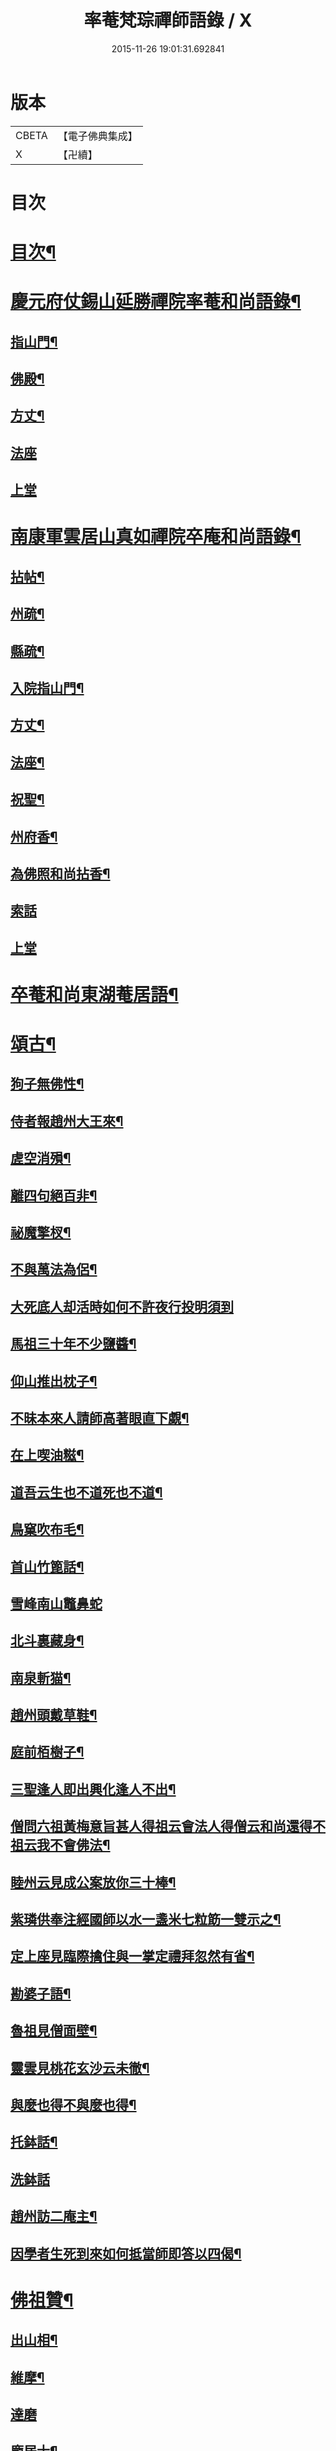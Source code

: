 #+TITLE: 率菴梵琮禪師語錄 / X
#+DATE: 2015-11-26 19:01:31.692841
* 版本
 |     CBETA|【電子佛典集成】|
 |         X|【卍續】    |

* 目次
* [[file:KR6q0298_001.txt::001-0652b3][目次¶]]
* [[file:KR6q0298_001.txt::001-0652b9][慶元府仗錫山延勝禪院率菴和尚語錄¶]]
** [[file:KR6q0298_001.txt::001-0652b12][指山門¶]]
** [[file:KR6q0298_001.txt::001-0652b14][佛殿¶]]
** [[file:KR6q0298_001.txt::001-0652b16][方丈¶]]
** [[file:KR6q0298_001.txt::001-0652b18][法座]]
** [[file:KR6q0298_001.txt::0652c2][上堂]]
* [[file:KR6q0298_001.txt::0655a15][南康軍雲居山真如禪院卒庵和尚語錄¶]]
** [[file:KR6q0298_001.txt::0655a18][拈帖¶]]
** [[file:KR6q0298_001.txt::0655a21][州疏¶]]
** [[file:KR6q0298_001.txt::0655a24][縣疏¶]]
** [[file:KR6q0298_001.txt::0655b8][入院指山門¶]]
** [[file:KR6q0298_001.txt::0655b11][方丈¶]]
** [[file:KR6q0298_001.txt::0655b14][法座¶]]
** [[file:KR6q0298_001.txt::0655b16][祝聖¶]]
** [[file:KR6q0298_001.txt::0655b19][州府香¶]]
** [[file:KR6q0298_001.txt::0655b22][為佛照和尚拈香¶]]
** [[file:KR6q0298_001.txt::0655b24][索話]]
** [[file:KR6q0298_001.txt::0655c3][上堂]]
* [[file:KR6q0298_001.txt::0657b18][卒菴和尚東湖菴居語¶]]
* [[file:KR6q0298_001.txt::0658c6][頌古¶]]
** [[file:KR6q0298_001.txt::0658c7][狗子無佛性¶]]
** [[file:KR6q0298_001.txt::0658c10][侍者報趙州大王來¶]]
** [[file:KR6q0298_001.txt::0658c13][虗空消殞¶]]
** [[file:KR6q0298_001.txt::0658c16][離四句絕百非¶]]
** [[file:KR6q0298_001.txt::0658c19][祕魔擎杈¶]]
** [[file:KR6q0298_001.txt::0658c22][不與萬法為侶¶]]
** [[file:KR6q0298_001.txt::0658c24][大死底人却活時如何不許夜行投明須到]]
** [[file:KR6q0298_001.txt::0659a4][馬祖三十年不少鹽醬¶]]
** [[file:KR6q0298_001.txt::0659a7][仰山推出枕子¶]]
** [[file:KR6q0298_001.txt::0659a10][不昧本來人請師高著眼直下覷¶]]
** [[file:KR6q0298_001.txt::0659a13][在上喫油糍¶]]
** [[file:KR6q0298_001.txt::0659a16][道吾云生也不道死也不道¶]]
** [[file:KR6q0298_001.txt::0659a19][鳥窠吹布毛¶]]
** [[file:KR6q0298_001.txt::0659a22][首山竹篦話¶]]
** [[file:KR6q0298_001.txt::0659a24][雪峰南山鼈鼻蛇]]
** [[file:KR6q0298_001.txt::0659b4][北斗裏藏身¶]]
** [[file:KR6q0298_001.txt::0659b7][南泉斬猫¶]]
** [[file:KR6q0298_001.txt::0659b10][趙州頭戴草鞋¶]]
** [[file:KR6q0298_001.txt::0659b13][庭前栢樹子¶]]
** [[file:KR6q0298_001.txt::0659b16][三聖逢人即出興化逢人不出¶]]
** [[file:KR6q0298_001.txt::0659b19][僧問六祖黃梅意旨甚人得祖云會法人得僧云和尚還得不祖云我不會佛法¶]]
** [[file:KR6q0298_001.txt::0659b22][睦州云見成公案放你三十棒¶]]
** [[file:KR6q0298_001.txt::0659c2][紫璘供奉注經國師以水一盞米七粒筯一雙示之¶]]
** [[file:KR6q0298_001.txt::0659c5][定上座見臨際擒住與一掌定禮拜忽然有省¶]]
** [[file:KR6q0298_001.txt::0659c8][勘婆子語¶]]
** [[file:KR6q0298_001.txt::0659c11][魯祖見僧面壁¶]]
** [[file:KR6q0298_001.txt::0659c14][靈雲見桃花玄沙云未徹¶]]
** [[file:KR6q0298_001.txt::0659c17][與麼也得不與麼也得¶]]
** [[file:KR6q0298_001.txt::0659c20][托鉢話¶]]
** [[file:KR6q0298_001.txt::0659c22][洗鉢話]]
** [[file:KR6q0298_001.txt::0660a4][趙州訪二庵主¶]]
** [[file:KR6q0298_001.txt::0660a7][因學者生死到來如何抵當師即答以四偈¶]]
* [[file:KR6q0298_001.txt::0660a16][佛祖贊¶]]
** [[file:KR6q0298_001.txt::0660a17][出山相¶]]
** [[file:KR6q0298_001.txt::0660a22][維摩¶]]
** [[file:KR6q0298_001.txt::0660a24][達磨]]
** [[file:KR6q0298_001.txt::0660b4][龐居士¶]]
** [[file:KR6q0298_001.txt::0660b7][祖圖¶]]
** [[file:KR6q0298_001.txt::0660b10][寒山拾得¶]]
** [[file:KR6q0298_001.txt::0660b13][三教圖¶]]
** [[file:KR6q0298_001.txt::0660b17][觀流水觀音¶]]
** [[file:KR6q0298_001.txt::0660b20][巖頭禪師甘贄居士¶]]
** [[file:KR6q0298_001.txt::0660b23][布袋¶]]
** [[file:KR6q0298_001.txt::0660b24][蝦子]]
* [[file:KR6q0298_001.txt::0660c3][謌偈¶]]
** [[file:KR6q0298_001.txt::0660c4][卒庵歌¶]]
** [[file:KR6q0298_001.txt::0660c10][闡提歌¶]]
** [[file:KR6q0298_001.txt::0660c18][草鞋歌¶]]
** [[file:KR6q0298_001.txt::0660c24][拄杖歌¶]]
** [[file:KR6q0298_001.txt::0661a6][明宗¶]]
** [[file:KR6q0298_001.txt::0661a9][羅漢菜¶]]
** [[file:KR6q0298_001.txt::0661a12][迎善財歸南樓¶]]
** [[file:KR6q0298_001.txt::0661a15][常禪師荷衣沼¶]]
** [[file:KR6q0298_001.txt::0661a18][禮佛照禪師塔¶]]
** [[file:KR6q0298_001.txt::0661a20][訪育王東堂空叟和尚夜話¶]]
** [[file:KR6q0298_001.txt::0661a24][禮蜜庵禪師塔]]
** [[file:KR6q0298_001.txt::0661b4][送米上佛照禪師¶]]
** [[file:KR6q0298_001.txt::0661b7][訪香山松源和尚¶]]
** [[file:KR6q0298_001.txt::0661b10][謝無用和尚惠鞵¶]]
** [[file:KR6q0298_001.txt::0661b13][送浙翁禪師住徑山¶]]
** [[file:KR6q0298_001.txt::0661b16][寄滅翁禪師¶]]
** [[file:KR6q0298_001.txt::0661b19][寄台州瑞巖高原禪師住靈隱¶]]
** [[file:KR6q0298_001.txt::0661b24][庵中夏¶]]
** [[file:KR6q0298_001.txt::0661c3][耐重¶]]
** [[file:KR6q0298_001.txt::0661c6][山居¶]]
** [[file:KR6q0298_001.txt::0661c11][朝陽穿破衲¶]]
** [[file:KR6q0298_001.txt::0661c13][對月了殘經¶]]
* 卷
** [[file:KR6q0298_001.txt][率菴梵琮禪師語錄 1]]
